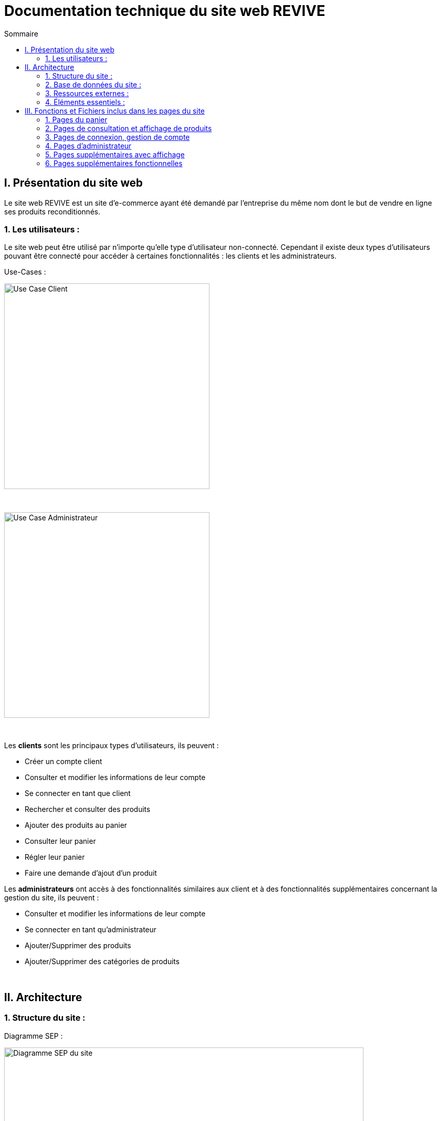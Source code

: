 = Documentation technique du site web REVIVE
:toc:
:toc-title: Sommaire


== I. Présentation du site web
[.text-justify]
Le site web REVIVE est un site d'e-commerce ayant été demandé par l'entreprise du même nom dont le but de vendre en ligne ses produits reconditionnés.

=== 1. Les utilisateurs :
[.text-justify]
Le site web peut être utilisé par n'importe qu'elle type d'utilisateur non-connecté. Cependant il existe deux types d'utilisateurs pouvant être connecté pour accéder à certaines fonctionnalités : les clients et les administrateurs.

Use-Cases :

image::images/ucClient.png[Use Case Client, 400]

{empty} +

image::images/ucAdmin.png[Use Case Administrateur, 400]

{empty} +

[.text-justify]
Les *clients* sont les principaux types d'utilisateurs, ils peuvent :

* Créer un compte client
* Consulter et modifier les informations de leur compte
* Se connecter en tant que client
* Rechercher et consulter des produits
* Ajouter des produits au panier
* Consulter leur panier
* Régler leur panier
* Faire une demande d'ajout d'un produit

[.text-justify]
Les *administrateurs* ont accès à des fonctionnalités similaires aux client et à des fonctionnalités supplémentaires concernant la gestion du site, ils peuvent :

* Consulter et modifier les informations de leur compte
* Se connecter en tant qu'administrateur
* Ajouter/Supprimer des produits
* Ajouter/Supprimer des catégories de produits

{empty} +

== II. Architecture

=== 1. Structure du site :

Diagramme SEP :

image::images/SEP.png[Diagramme SEP du site, 700]

{empty} +

[.text-justify]
Le site web est structurés en plusieurs répertoires :

* `include` contenant les fichiers PHP nécessaires au fonctionnement des pages du site (header, footer, etc)
* `pages` contentant toutes les pages PHP principales du site
* `public` contentant les fichiers externes utilisés sur le site (fichiers CSS, images, fichiers JavaScript, etc)

Aperçu :

[source]
----
├───include
├───pages
└───public
    ├───css
    ├───images
    │   └───produits
    └───js
----

=== 2. Base de données du site :

Diagramme de classes de la base de données :

image::images/DC.png[Diagramme de classes de la base de données du site, 700]

{empty} +

[.text-justify]
Toutes les données manipulées par le site sont stockées dans une base de données Oracle SQL externes. +
Elles sont structurées de la manière suivante :

* Un *Client* confectionne un seul _panier_ et peut consulter 0 ou plusieurs _commandes_ enregistrées
* Les _administrateurs_ sont stockés dans la base de données mais ils sont représentés par une table indépendante
* Un *Produit* est attribué à une catégorie, est affecté à 1 ou plusieurs _choix_ (couleur du produit, capacité, etc) et est assigné à une ou plusieures _caractéristiques_ (taille, poid, etc)
* Une *Categorie* peut avoir ou non une _catégorie mère_
* Un *Panier* peut contenir 0 ou plusieurs _produits_
* Une *Commande* peut renseigner 1 ou plusieurs produits

=== 3. Ressources externes :
==== 3.1. Librairie(s) utilisée(s) :
[.text-justify]
Pour toutes les fonctionnalités y compris la connexion concernant la base de données, le site web utilise la librairie https://www.php.net/manual/fr/book.oci8.php[Oci8].

=== 4. Éléments essentiels :
==== 4.1 Prérequis pour les développeurs :
[.text-justify]
Si le code du site devait être repris pour être amélioré ou modifié, le développeur devra avoir au préalable un outil lui permettant de développer avec *HTML5*, *CSS*, *JavaScript* et *PHP8*.

[.text-justify]
Le site utilise une *base de données Oracle-SQL* dont le script SQL-LDD de création est fourni avec le code source du site. Cette base de données fonctionne avec des procédures déclarées dans un paquetage `Gestion_REVIVE` et des déclencheurs dont les PL/SQL scripts sont également fournis. Un script SQL-LMD est également fourni dans le but de remplir la base de données avec un jeu de données réel.

[.text-justify]
Le fichier `connect.inc.php` du répertoire `include` peut être modifié afin de contenir les données de connexion à une nouvelle base de données.

{empty} +

== III. Fonctions et Fichiers inclus dans les pages du site

=== 1. Pages du panier
==== 1.1 Fichier include/panier.php
[.text-justify]
Ce fichier sert à gérer toute la partie technique du panier, tel que les échanges avec la base de données, les calculs, la gestion de la connexion et des cookies en cas de non connexion. +

Fonctions utilisées :

    -getProduits()
    -setIdClient()
    -enleverProduit()
    -changeQuantiteProduit()
    -prixTotalProduits()
   
==== 1.2 Page panier.php
[.text-justify]
Ce fichier permet l'affichage du panier et des différents produits contenus à l'intérieur de celui-ci. +

Fichiers inclus :

    -heckConnexion.php
    -infoPopup.php
    -style.css
    -header.php
    -panier.css
    -consultProduit.php
    -changerQuantiteProduitPanier.php
    
==== 1.3 Fichier include/changerQuantiteProduit.php
[.text-justify]
Ce fichier sert à gérer l'affichage dynamique du prix en fonction du changement de la quantité d'un produit dans le panier. +

Fonctions utilisées :

    -changeQuantiteProduit()
    
Fichiers inclus :

    -include/panier.php
    -checkConnexion.php
    -pages/panier.php
    
==== 1.4 Fichier include/supprimerProduitPanier.php
[.text-justify]
Ce fichier sert à gérer l'affichage dynamique du prix lorsqu'on supprime un produit du panier et donne également un signal à include/panier.php que le produit a été supprimé du panier, pour que ce dernier puisse faire la mise à jour dans la BD. +

Fonctions utilisées :

    -enleverProduit()
    
Fichiers inclus :

    -include/panier.php
    -checkConnexion.php
    -pages/panier.php

==== 1.5 Fichier include/validerCommande.php
[.text-justify]
Ce fichier permet de créer une commande lors de la validation de l'achat dans le panier, le panier est ensuite vidé. +

Fonctions utilisées :

    -validerCommande()
    
Fichiers inclus :

    -include/panier.php
    -checkConnexion.php
    -pages/panier.php

=== 2. Pages de consultation et affichage de produits
==== 2.1 Page consultProduit.php
[.text-justify]
Cette page permet de consulter les informations d'un produit et de l'ajouter dans son panier en choisissant différentes options et la quantité de ce produit qu'on veut acheter, on peut en suite cliquer sur le bouton "ajouter au panier" qui redirige vers la page "ajouterProduitPanier.php". On peut également voir la liste des avis donnés sur le produit. Lorsque l'utilisateur est connecté, un bouton permettant d'accéder à la page formulaireAjoutAvis.php est présent. +

Fichiers inclus : 

    -checkConnexion.php
    -index.php
    -style.css
    -header.php
    -footer.php
    -consultStyle.css
    -avisClientTri.js
    -prixProduit.js
    -infoPopup.php
    -formulaireAjoutAvis.php
    
==== 2.2 Page formulaireAjoutAvis.php 
[.text-justify]
Ce fichier permet à l'utilisateur d'ajouter un avis concernant un produit, lorsqu'il a validé le formulaire, son avis est enregisté dans la base de données et il est renvoyé vers la page de consultation du produit. +

Fichiers inclus :

    -connexionStyle.css
    
==== 2.3 Fichier include/ajouterProduitPanier.php
[.text-justify]
Ce fichier permet d'ajouter un produit dans le panier et de donner toutes les informations nécessaires pour son bon affichage, il redirige ensuite vers la page de consultation du produit. +

Fonctions utilisées :

    -ajouterProduit()
    
Fichiers inclus :

    -panier.php"
    -checkConnexion.php
    -consultProduit.php
    
==== 2.4 Page listerProduits.php
[.text-justify]
Cette page permet d'afficher la liste des produits de la BD, triés par catégorie en utilisant le menu déroulant du header ou par nom/description en utilisant la barre de recherche. Lorsqu'on clique sur un produit on accède à la page de consultation de ce dernier. +

Fichiers inclus :

    -style.css
    -header.php
    -footer.php
    -listProduit.css
    -checkConnexion.php
    
=== 3. Pages de connexion, gestion de compte
==== 3.1 connexion.php
[.text-justify]
Cette page permet à un utilisateur de se connecter à son compte, lorsque c'est fait il est redirigé vers l'accueil et une variable de session est créée. Un lien en bas de la page permet d'accéder à la page creationCompte.php si l'utilisateur n'a encore jamais créé de compte. +

Fonctions utilisées :

    -get_utilisateur_from_mail()
    -connecter_client()
    
Fichiers inclus :

    -checkConnexion.php
    -infoPopup.php
    -style.css
    -header.php
    -footer.php
    -connexionStyle.css
    
==== 3.2 page creationCompte.php
[.text-justify]
Ce fichier permet à un utlisateur de créer un compte client, il redirige vers la page connexion.php lorsque le compte est créé. +

Fichiers inclus :

    -infoPopup.php
    -checkConnexion.php
    -connexionStyle.css
    
==== 3.3 page consultCompte.php
[.text-justify]
Ce fichier permet à un client ou un administrateur de consulter les informations sur son compte, il y a un bouton amenant vers la page modifierCompte.php et un bouton permettant de le déconnecter de son compte. +

Fonctions utilisées :

    -verifier_page()
    
Fichiers inclus :

    -infoPopup.php
    -checkConnexion.php
    -connexionStyle.css

==== 3.4 Page modifierCompte.php
[.text-justify]
Ce fichier permet à un client ou un administrateur de modifier les informations de son comptes, et son mot de passe. Lorsque le bouton "Valider" est cliqué, la page redirige vers consultCompte.php. +

Fonctions utilisées :

    -verifier_page()
    
Fichiers inclus :

    -infoPopup.php
    -checkConnexion.php
    -connexionStyle.css
    
=== 4. Pages d'administrateur
==== 4.1 Page ajouterProduit.php
[.text-justify]
Cette page permet pour un administrateur d'ajouter un produit dans la base de données, un pop-up apparaît en fonction du succès ou de l'échec de l'ajout. +

Fonctions utilisées :

    -verifier_page()
    
Fichiers inclus :
    
    -checkConnexion.php
    -infoPopup.php
    -connexionStyle.css
    
==== 4.2 Page supprimerProduit.php
[.text-justify]
Cette page permet pour un administrateur de supprimer un produit de la base de données, il n'est pas vraiment supprimé mais plutôt désactivé. +

Fonctions utilisées :

    -verifier_page()
    
Fichiers inclus :
    
    -checkConnexion.php
    -infoPopup.php
    -connexionStyle.css
    
==== 4.3 Page ajouterCategorie.php
[.text-justify]
Cette page permet pour un administrateur d'ajouter une catégorie dans la base de données, un pop-up apparaît en fonction du succès ou de l'échec de l'ajout. +

Fonctions utilisées :

    -verifier_page()
    
Fichiers inclus :
    
    -checkConnexion.php
    -infoPopup.php
    -connexionStyle.css
    
==== 4.4 Page supprimerCategorie.php
[.text-justify]
Cette page permet pour un administrateur de supprimer une catégorie de la base de données, cela fonctionne uniquement si elle n'a pas de catégorie fille et si tous les produits l'ayant pour catégorie sont désactivés. +

Fonctions utilisées :

    -verifier_page()
    
Fichiers inclus :
    
    -checkConnexion.php
    -infoPopup.php
    -connexionStyle.css
    
=== 5. Pages supplémentaires avec affichage
==== 5.1 Page index.php
[.text-justify]
Cette page est l'accueil du site, elle donne une courte description de l'entreprise et un bouton qui mène vers la page aProps.html. +

Fichiers inclus :

    -index.css
    
==== 5.2 fichier include/header.php
[.text-justify]
Ce fichier sert à gérer l'affichage du header dans toutes les pages du site. Le header permet d'accéder à la page d'accueil en cliquant sur le logo. Il y a 3 boutons au milieu permetttant d'accéder respectivement à la page aPropos.html, connexion.php (ou consultCompte si l'utilsateur est connecté) et panier.php. À gauche, un menu déroulant affichant les catégorie permet d'accéder à la page listerProduit.php en triant par catégorie. Lorsqu'un utilisateur est connecté en tant qu'administrateur il a un autre menu déroulant à droite du précédent permettant d'accéder à toutes les pages administrateur de CRUD du site. Enfin, une barre de recherche à droite du header permet d'accéder encore une fois à la page listerProduit.php mais en triant par nom/description cette fois-ci. +

Fonctions utilisées :

    -afficher_categories()
    
Fichiers inclus :

    -checkConnexion.php
    -listerProduits.php
    -panier.php
    -consultCompte.php
    -connexion.php
    -aPropos.html
    -index.php
    
==== 5.3 Fichier include/footer.php
[.text-justify]
Ce fichier permet l'affichage du footer dans toutes les pages, il contient des liens menant vers la page aPropos.html. +

Fichiers inclus : 

  -aPropos.php
  
==== 5.4 Page aPropos.php
[.text-justify]
Cette page affiche des informations à propos du site (feur). +

Aucun appel de fonction ou de lien à un fichier

=== 6. Pages supplémentaires fonctionnelles

==== 6.1 Fichier include/checkConnexion.php
[.text-justify]
Ce fichier permet de vérifier si la connexion au site est bien sécurisée, de gérer la session, gérer la connexion d'un client ou d'un administrateur. Il utilise connect.inc.php. +

Fonctions utilisées :

    -get_utilisateur_from_mail()
    -connecter_client()
    -connecter_admin()
    -verifier_page()

Fichiers inclus :

    -connect.inc.php

==== 6.2 Fichier include/connect.inc.php
[.text-justify]
Ce fichier permet de vérifier la connexion du site à la base de données. +

Aucun appel de fonction ou de lien à un fichier

==== 6.3 Fichier include/infoPopup.php
[.text-justify]
Ce fichier permet de gérer les pop-ups dans les différentes pages du site. +

Fonctions utilisées :

    -close_info_popup()
    -show_info_popup()


